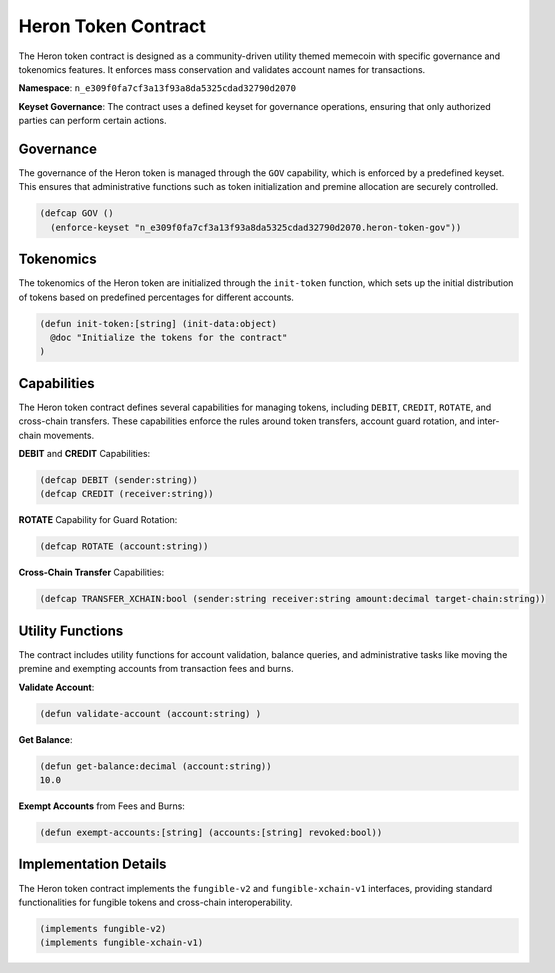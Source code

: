 Heron Token Contract
====================

The Heron token contract is designed as a community-driven utility themed memecoin with specific governance and tokenomics features. It enforces mass conservation and validates account names for transactions.

**Namespace**: ``n_e309f0fa7cf3a13f93a8da5325cdad32790d2070``

**Keyset Governance**: The contract uses a defined keyset for governance operations, ensuring that only authorized parties can perform certain actions.

Governance
----------

The governance of the Heron token is managed through the ``GOV`` capability, which is enforced by a predefined keyset. This ensures that administrative functions such as token initialization and premine allocation are securely controlled.

.. code-block:: lisp

    (defcap GOV ()
      (enforce-keyset "n_e309f0fa7cf3a13f93a8da5325cdad32790d2070.heron-token-gov"))

Tokenomics
----------

The tokenomics of the Heron token are initialized through the ``init-token`` function, which sets up the initial distribution of tokens based on predefined percentages for different accounts.

.. code-block:: lisp

    (defun init-token:[string] (init-data:object)
      @doc "Initialize the tokens for the contract"
    )

Capabilities
------------

The Heron token contract defines several capabilities for managing tokens, including ``DEBIT``, ``CREDIT``, ``ROTATE``, and cross-chain transfers. These capabilities enforce the rules around token transfers, account guard rotation, and inter-chain movements.

**DEBIT** and **CREDIT** Capabilities:

.. code-block:: lisp

    (defcap DEBIT (sender:string))
    (defcap CREDIT (receiver:string))

**ROTATE** Capability for Guard Rotation:

.. code-block:: lisp

    (defcap ROTATE (account:string))

**Cross-Chain Transfer** Capabilities:

.. code-block:: lisp

    (defcap TRANSFER_XCHAIN:bool (sender:string receiver:string amount:decimal target-chain:string))

Utility Functions
-----------------

The contract includes utility functions for account validation, balance queries, and administrative tasks like moving the premine and exempting accounts from transaction fees and burns.

**Validate Account**:

.. code-block:: lisp

    (defun validate-account (account:string) )

**Get Balance**:

.. code-block:: lisp

    (defun get-balance:decimal (account:string))
    10.0

**Exempt Accounts** from Fees and Burns:

.. code-block:: lisp

    (defun exempt-accounts:[string] (accounts:[string] revoked:bool))

Implementation Details
----------------------

The Heron token contract implements the ``fungible-v2`` and ``fungible-xchain-v1`` interfaces, providing standard functionalities for fungible tokens and cross-chain interoperability.

.. code-block:: lisp

    (implements fungible-v2)
    (implements fungible-xchain-v1)
